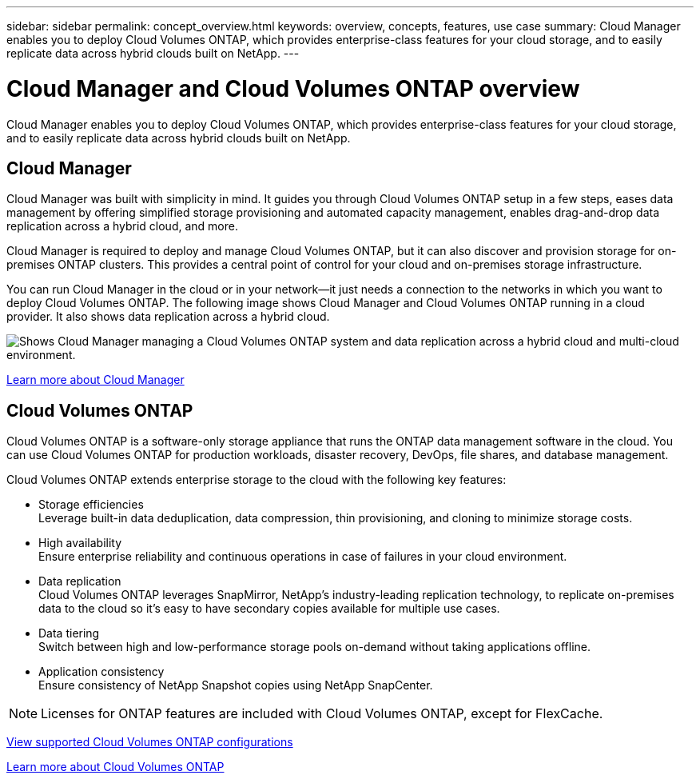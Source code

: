 ---
sidebar: sidebar
permalink: concept_overview.html
keywords: overview, concepts, features, use case
summary: Cloud Manager enables you to deploy Cloud Volumes ONTAP, which provides enterprise-class features for your cloud storage, and to easily replicate data across hybrid clouds built on NetApp.
---

= Cloud Manager and Cloud Volumes ONTAP overview
:hardbreaks:
:nofooter:
:icons: font
:linkattrs:
:imagesdir: ./media/

Cloud Manager enables you to deploy Cloud Volumes ONTAP, which provides enterprise-class features for your cloud storage, and to easily replicate data across hybrid clouds built on NetApp.

== Cloud Manager

Cloud Manager was built with simplicity in mind. It guides you through Cloud Volumes ONTAP setup in a few steps, eases data management by offering simplified storage provisioning and automated capacity management, enables drag-and-drop data replication across a hybrid cloud, and more.

Cloud Manager is required to deploy and manage Cloud Volumes ONTAP, but it can also discover and provision storage for on-premises ONTAP clusters. This provides a central point of control for your cloud and on-premises storage infrastructure.

You can run Cloud Manager in the cloud or in your network—it just needs a connection to the networks in which you want to deploy Cloud Volumes ONTAP. The following image shows Cloud Manager and Cloud Volumes ONTAP running in a cloud provider. It also shows data replication across a hybrid cloud.

image:diagram_cloud_manager_overview.png[Shows Cloud Manager managing a Cloud Volumes ONTAP system and data replication across a hybrid cloud and multi-cloud environment.]

https://www.netapp.com/us/products/data-infrastructure-management/cloud-manager.aspx[Learn more about Cloud Manager^]

== Cloud Volumes ONTAP

Cloud Volumes ONTAP is a software-only storage appliance that runs the ONTAP data management software in the cloud. You can use Cloud Volumes ONTAP for production workloads, disaster recovery, DevOps, file shares, and database management.

Cloud Volumes ONTAP extends enterprise storage to the cloud with the following key features:

* Storage efficiencies
Leverage built-in data deduplication, data compression, thin provisioning, and cloning to minimize storage costs.

* High availability
Ensure enterprise reliability and continuous operations in case of failures in your cloud environment.

* Data replication
Cloud Volumes ONTAP leverages SnapMirror, NetApp’s industry-leading replication technology, to replicate on-premises data to the cloud so it’s easy to have secondary copies available for multiple use cases.

* Data tiering
Switch between high and low-performance storage pools on-demand without taking applications offline.

* Application consistency
Ensure consistency of NetApp Snapshot copies using NetApp SnapCenter.

NOTE: Licenses for ONTAP features are included with Cloud Volumes ONTAP, except for FlexCache.

https://docs.netapp.com/us-en/cloud-volumes-ontap/index.html[View supported Cloud Volumes ONTAP configurations^]

https://cloud.netapp.com/ontap-cloud[Learn more about Cloud Volumes ONTAP^]
